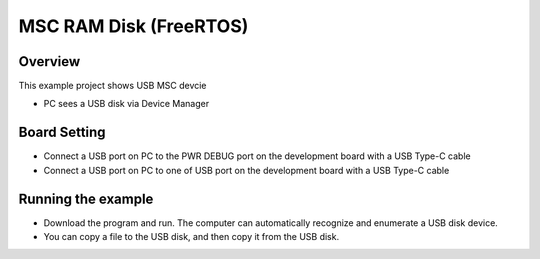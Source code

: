 .. _msc_ram_disk_freertos:

MSC RAM Disk (FreeRTOS)
==============================================

Overview
--------

This example project shows USB MSC devcie

- PC sees a USB disk via Device Manager

Board Setting
-------------

- Connect a USB port on PC to the PWR DEBUG port on the development board with a USB Type-C cable

- Connect a USB port on PC to one of USB port on the development board with a USB Type-C cable

Running the example
-------------------

- Download the program and run. The computer can automatically recognize and enumerate a USB disk device.

- You can copy a file to the USB disk, and then copy it from the USB disk.

